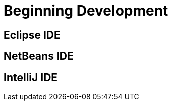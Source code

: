 [[developers-beginning]]
= Beginning Development

[[developers-beginning-eclipse]]
== Eclipse IDE

[[developers-beginning-netbeans]]
== NetBeans IDE

[[developers-beginning-intellij]]
== IntelliJ IDE
